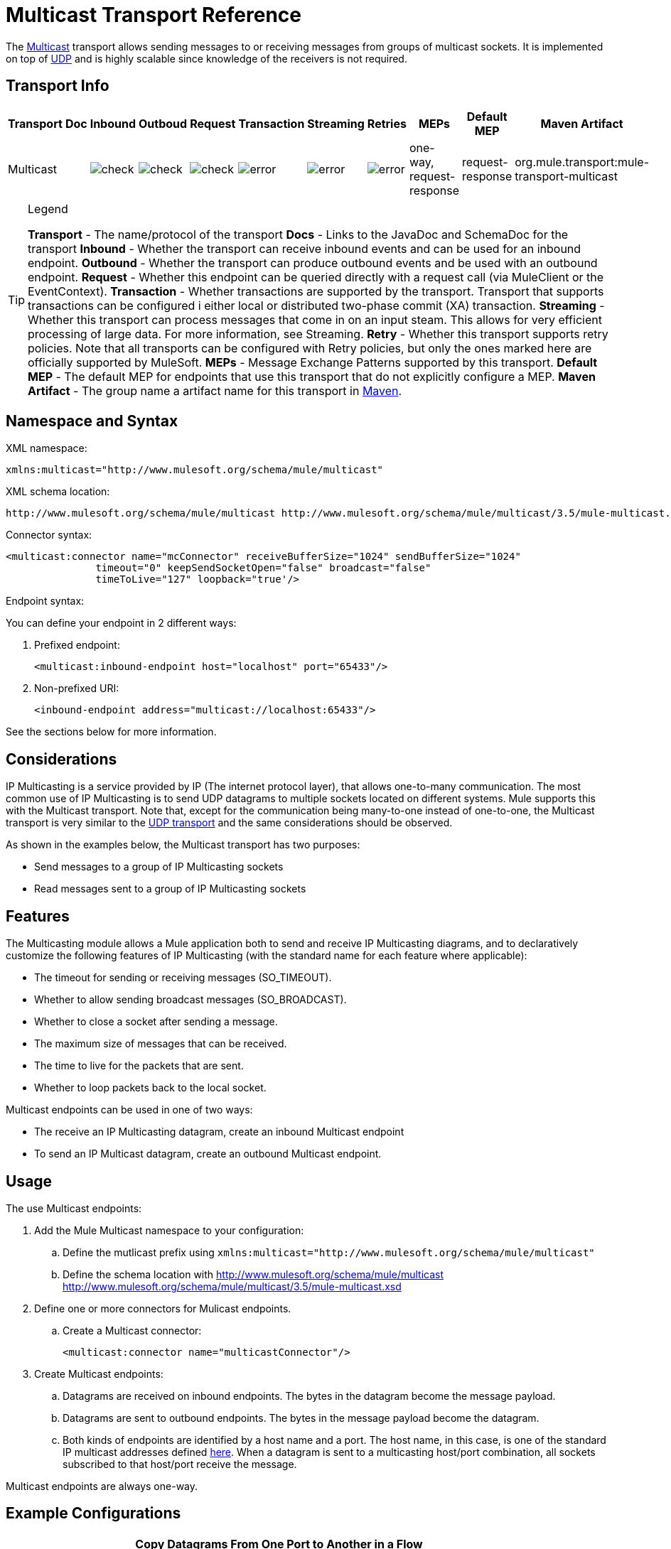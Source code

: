 = Multicast Transport Reference

The http://en.wikipedia.org/wiki/Multicast[Multicast] transport allows sending messages to or receiving messages from groups of multicast sockets. It is implemented on top of link:/mule-user-guide/v/3.5/udp-transport-reference[UDP] and is highly scalable since knowledge of the receivers is not required.

== Transport Info

[%header%autowidth.spread]
|===
|Transport |Doc |Inbound |Outboud |Request |Transaction |Streaming |Retries |MEPs |Default MEP |Maven Artifact
|Multicast a|[JavaDoc]

[SchemaDoc] |image:check.png[check] |image:check.png[check] |image:check.png[check] |image:error.png[error] |image:error.png[error] |image:error.png[error] |one-way, request-response |request-response |org.mule.transport:mule-transport-multicast
|===

[TIP]
====
Legend

*Transport* - The name/protocol of the transport
*Docs* - Links to the JavaDoc and SchemaDoc for the transport
*Inbound* - Whether the transport can receive inbound events and can be used for an inbound endpoint.
*Outbound* - Whether the transport can produce outbound events and be used with an outbound endpoint.
*Request* - Whether this endpoint can be queried directly with a request call (via MuleClient or the EventContext).
*Transaction* - Whether transactions are supported by the transport. Transport that supports transactions can be configured i either local or distributed two-phase commit (XA) transaction.
*Streaming* - Whether this transport can process messages that come in on an input steam. This allows for very efficient processing of large data. For more information, see Streaming.
*Retry* - Whether this transport supports retry policies. Note that all transports can be configured with Retry policies, but only the ones marked here are officially supported by MuleSoft.
*MEPs* - Message Exchange Patterns supported by this transport.
*Default MEP* - The default MEP for endpoints that use this transport that do not explicitly configure a MEP.
*Maven Artifact* - The group name a artifact name for this transport in http://maven.apache.org/[Maven].
====

== Namespace and Syntax

XML namespace:

[source, xml, linenums]
----
xmlns:multicast="http://www.mulesoft.org/schema/mule/multicast"
----

XML schema location:

[source, code, linenums]
----
http://www.mulesoft.org/schema/mule/multicast http://www.mulesoft.org/schema/mule/multicast/3.5/mule-multicast.xsd
----

Connector syntax:

[source, xml, linenums]
----
<multicast:connector name="mcConnector" receiveBufferSize="1024" sendBufferSize="1024"
               timeout="0" keepSendSocketOpen="false" broadcast="false"
               timeToLive="127" loopback="true'/>
----

Endpoint syntax:

You can define your endpoint in 2 different ways:

. Prefixed endpoint:
+
[source, xml, linenums]
----
<multicast:inbound-endpoint host="localhost" port="65433"/>
----

. Non-prefixed URI:
+
[source, xml, linenums]
----
<inbound-endpoint address="multicast://localhost:65433"/>
----

See the sections below for more information.

== Considerations

IP Multicasting is a service provided by IP (The internet protocol layer), that allows one-to-many communication. The most common use of IP Multicasting is to send UDP datagrams to multiple sockets located on different systems. Mule supports this with the Multicast transport. Note that, except for the communication being many-to-one instead of one-to-one, the Multicast transport is very similar to the link:/mule-user-guide/v/3.5/udp-transport-reference[UDP transport] and the same considerations should be observed.

As shown in the examples below, the Multicast transport has two purposes:

* Send messages to a group of IP Multicasting sockets
* Read messages sent to a group of IP Multicasting sockets

== Features

The Multicasting module allows a Mule application both to send and receive IP Multicasting diagrams, and to declaratively customize the following features of IP Multicasting (with the standard name for each feature where applicable):

* The timeout for sending or receiving messages (SO_TIMEOUT).
* Whether to allow sending broadcast messages (SO_BROADCAST).
* Whether to close a socket after sending a message.
* The maximum size of messages that can be received.
* The time to live for the packets that are sent.
* Whether to loop packets back to the local socket.

Multicast endpoints can be used in one of two ways:

* The receive an IP Multicasting datagram, create an inbound Multicast endpoint
* To send an IP Multicast datagram, create an outbound Multicast endpoint.

== Usage

The use Multicast endpoints:

. Add the Mule Multicast namespace to your configuration:
.. Define the mutlicast prefix using `xmlns:multicast="http://www.mulesoft.org/schema/mule/multicast"`
.. Define the schema location with http://www.mulesoft.org/schema/mule/multicast http://www.mulesoft.org/schema/mule/multicast/3.5/mule-multicast.xsd
. Define one or more connectors for Mulicast endpoints.
.. Create a Multicast connector:
+
[source, xml, linenums]
----
<multicast:connector name="multicastConnector"/>
----

. Create Multicast endpoints:
.. Datagrams are received on inbound endpoints. The bytes in the datagram become the message payload.
.. Datagrams are sent to outbound endpoints. The bytes in the message payload become the datagram.
.. Both kinds of endpoints are identified by a host name and a port. The host name, in this case, is one of the standard IP multicast addresses defined http://www.iana.org/assignments/multicast-addresses/multicast-addresses.xml[here]. When a datagram is sent to a multicasting host/port combination, all sockets subscribed to that host/port receive the message.

Multicast endpoints are always one-way.

== Example Configurations

[%header%autowidth.spread]
|===
^|Copy Datagrams From One Port to Another in a Flow
a|

[source, xml, linenums]
----
<multicast:connector name="connector"/> ❶
 
<flow name="copy">
    <multicast:inbound-endpoint host="224.0.0.0" port="4444" exchange-pattern="one-way"/> ❷
    <pass-through-router>
        <multicast:outbound-endpoint host="224.0.0.0" port="5555" exchange-pattern="one-way" /> ❸
    </pass-through-router>
</flow>
----
|===

The connector ❶ uses all default properties. The inbound endpoint ❷ receives multicasting datagrams and copies them to the outbound endpoint ❸, which copies them to a different multicasting group.

== Configuration Options

Multicast connector attributes:

[%header%autowidth.spread]
|===
|Name |Description |Default
|*broadcast* |Set to true to allow sending to broadcast ports |false
|*keepSendSocketOpen* |Whether to keep the socket open after sending a message |false
|*loopback* |Whether to loop messages back to the socket that sent them |false
|*receiveBufferSize* |The size of the largest (in bytes) datagram that can be received |16 Kbytes
|*sendBufferSize* |The size of the network send buffer |16 Kbytes
|*timeout* |The timeout used for both sending and receiving |System default
|*timeToLive* |How long the packet stays active. This is a number between 1 and 225 |System default
|===

== Configuration Reference

=== Multicast Transport

The Multicast transport can dispatch Mule events using IP multicasting.

=== Connector

==== Inbound endpoint

.Attributes of <inbound-endpoint...>
[%header%autowidth.spread]
|===
|Name |Type |Required |Default |Description
|host |string |no | |
|port |port number |no | |
|===

.Child Elements of <inbound-endpoint...>
[%header%autowidth.spread]
|===
|Name |Cardinality |Description
|===

==== Outbound endpoint

.Attributes of <outbound-endpoint...>
[%header%autowidth.spread]
|===
|Name |Type |Required |Default |Description
|host |string |no | |
|port |port number |no | |
|===

.Child Element of <outbound-endpoint...>
[%header%autowidth.spread]
|===
|Name |Cardinality |Description
|===

=== Endpoint

.Attributes of <endpoint...>
[%header%autowidth.spread]
|===
|Name |Type |Required |Default |Description
|host |string |no | |
|port |port number |no | |
|===

.Child Elements of <endpoint...>
[%header%autowidth.spread]
|===
|Name |Cardinality |Description
|===

=== Javadoc API Reference

The Javadoc for this module can be found here:

link:/docs/site/current/apidocs/org/mule/transport/multicast/package-summary.html[Multicast]

=== Maven

The Multicast Module can be included with the following dependency:

[source, xml, linenums]
----
<dependency>
  <groupId>org.mule.transports</groupId>
  <artifactId>mule-transport-multicast</artifactId>
  <version>3.5.1</version>
</dependency>
----

== Notes

Before Mule 3.1.1, there were two different attributes for setting timeout on Multicast connector, `sendTimeout` and `receiveTimeout`. It was necessary to set them to teh same value. Now there is only `timeout` for either send or receive.
